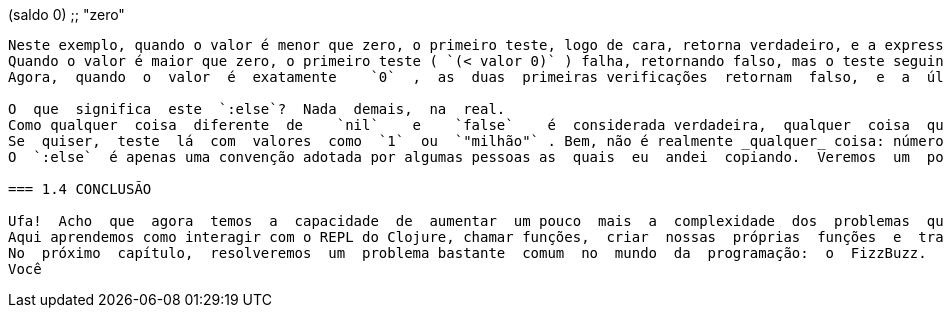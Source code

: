
(saldo 0)
;; "zero"
```

Neste exemplo, quando o valor é menor que zero, o primeiro teste, logo de cara, retorna verdadeiro, e a expressão que o segue,  `"negativo"` , é avaliada (neste caso, não faz nada, apenas retorna a String "negativo"). 
Quando o valor é maior que zero, o primeiro teste ( `(< valor 0)` ) falha, retornando falso, mas o teste seguinte retorna  verdadeiro,  e  a  expressão  correspondente  é  avaliada.
Agora,  quando  o  valor  é  exatamente    `0`  ,  as  duas  primeiras verificações  retornam  falso,  e  a  última  verificação  ( `:else` )  é validada e  `"zero"`  é retornado.

O  que  significa  este  `:else`?  Nada  demais,  na  real.  
Como qualquer  coisa  diferente  de    `nil`    e    `false`    é  considerada verdadeira,  qualquer  coisa  que  colocássemos  ali  no  lugar  do  `:else`  funcionaria como uma forma de fazer com que  `"zero"`  fosse  retornado  por  padrão.  
Se  quiser,  teste  lá  com  valores  como  `1`  ou  `"milhão"` . Bem, não é realmente _qualquer_ coisa: números (mesmo que 0), Strings (mesmo que vazias), caracteres, coleções...
O  `:else`  é apenas uma convenção adotada por algumas pessoas as  quais  eu  andei  copiando.  Veremos  um  pouco  mais  sobre  essa "coisa" que começa com  `:`  no capítulo 4.

=== 1.4 CONCLUSÃO

Ufa!  Acho  que  agora  temos  a  capacidade  de  aumentar  um pouco  mais  a  complexidade  dos  problemas  que  podemos  tratar.
Aqui aprendemos como interagir com o REPL do Clojure, chamar funções,  criar  nossas  próprias  funções  e  trabalhar  com condicionais.  
No  próximo  capítulo,  resolveremos  um  problema bastante  comum  no  mundo  da  programação:  o  FizzBuzz.  
Você